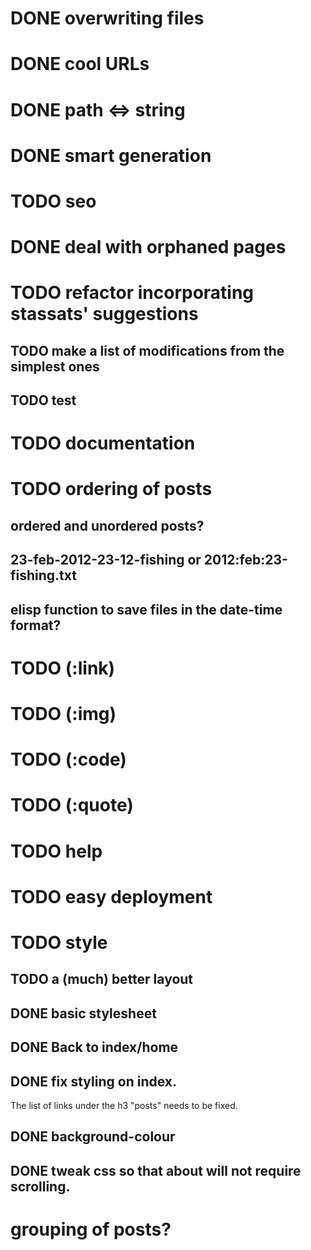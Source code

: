 * DONE overwriting files
* DONE cool URLs
* DONE path <=> string
* DONE smart generation
* TODO seo
* DONE deal with orphaned pages
* TODO refactor incorporating stassats' suggestions
** TODO make a list of modifications from the simplest ones
** TODO test
* TODO documentation
* TODO ordering of posts
** ordered and unordered posts?
** 23-feb-2012-23-12-fishing or 2012:feb:23-fishing.txt
** elisp function to save files in the date-time format?
* TODO (:link)
* TODO (:img)
* TODO (:code)
* TODO (:quote)
* TODO help
* TODO easy deployment
* TODO style
** TODO a (much) better layout
** DONE basic stylesheet
** DONE Back to index/home
** DONE fix styling on index.
   The list of links under the h3 "posts" needs to be fixed.
** DONE background-colour
** DONE tweak css so that about will not require scrolling.
* grouping of posts?
